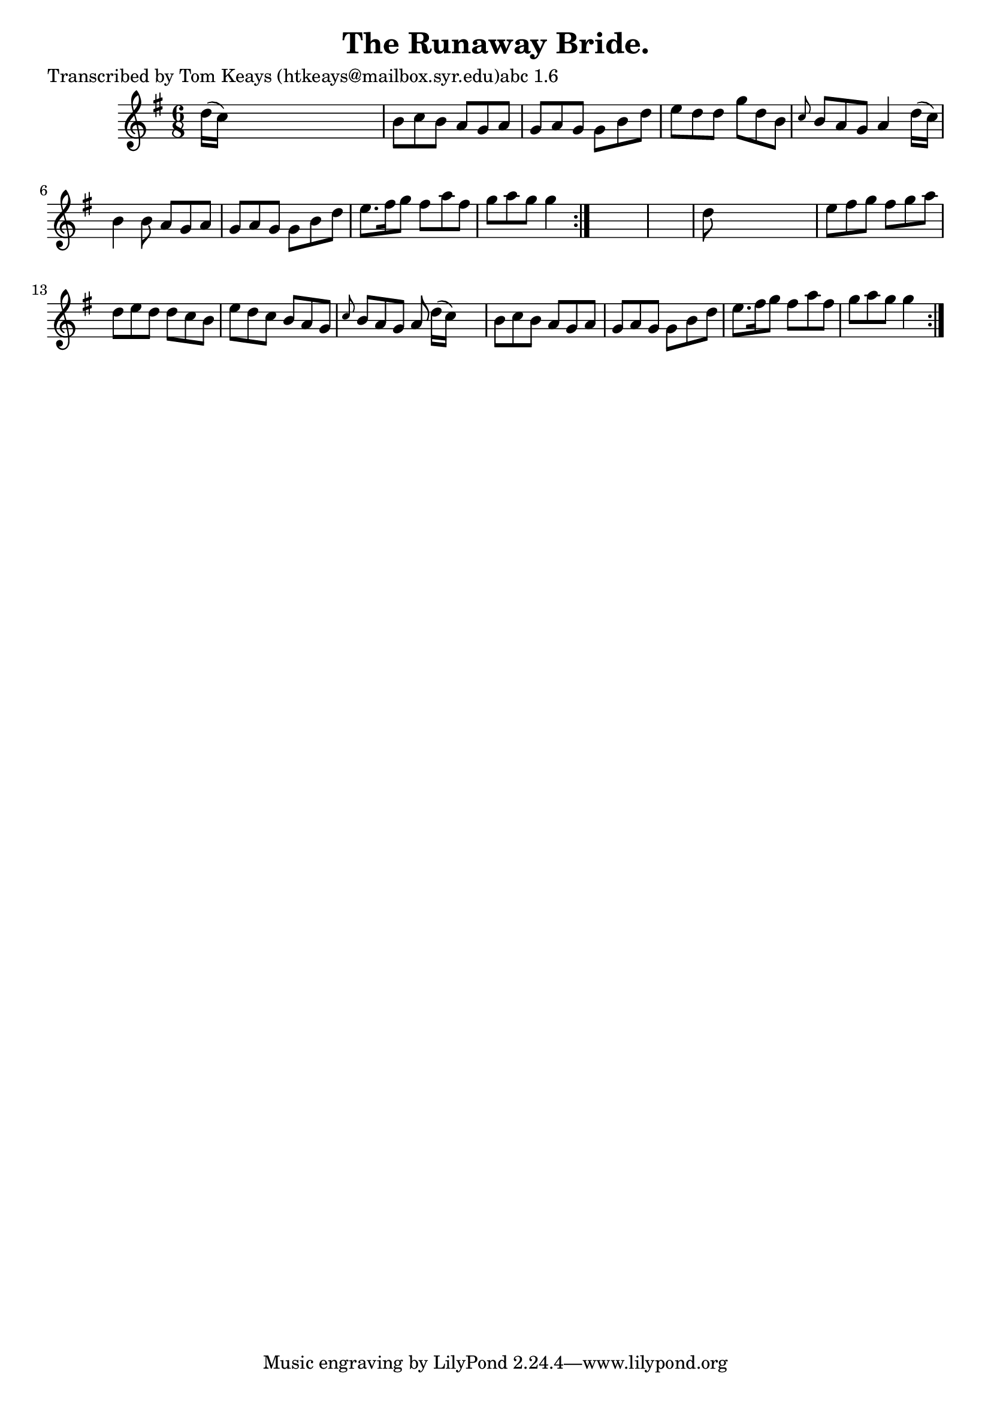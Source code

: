 
\version "2.16.2"
% automatically converted by musicxml2ly from xml/0945_tk.xml

%% additional definitions required by the score:
\language "english"


\header {
    poet = "Transcribed by Tom Keays (htkeays@mailbox.syr.edu)abc 1.6"
    encoder = "abc2xml version 63"
    encodingdate = "2015-01-25"
    title = "The Runaway Bride."
    }

\layout {
    \context { \Score
        autoBeaming = ##f
        }
    }
PartPOneVoiceOne =  \relative d'' {
    \repeat volta 2 {
        \repeat volta 2 {
            \key g \major \time 6/8 d16 ( [ c16 ) ] s8*5 | % 2
            b8 [ c8 b8 ] a8 [ g8 a8 ] | % 3
            g8 [ a8 g8 ] g8 [ b8 d8 ] | % 4
            e8 [ d8 d8 ] g8 [ d8 b8 ] | % 5
            \grace { c8 } b8 [ a8 g8 ] a4 d16 ( [ c16 ) ] | % 6
            b4 b8 a8 [ g8 a8 ] | % 7
            g8 [ a8 g8 ] g8 [ b8 d8 ] | % 8
            e8. [ fs16 g8 ] fs8 [ a8 fs8 ] | % 9
            g8 [ a8 g8 ] g4 }
        s8*7 | % 11
        d8 s8*5 | % 12
        e8 [ fs8 g8 ] fs8 [ g8 a8 ] | % 13
        d,8 [ e8 d8 ] d8 [ c8 b8 ] | % 14
        e8 [ d8 c8 ] b8 [ a8 g8 ] | % 15
        \grace { c8 } b8 [ a8 g8 ] a8 d16 ( [ c16 ) ] s8 | % 16
        b8 [ c8 b8 ] a8 [ g8 a8 ] | % 17
        g8 [ a8 g8 ] g8 [ b8 d8 ] | % 18
        e8. [ fs16 g8 ] fs8 [ a8 fs8 ] | % 19
        g8 [ a8 g8 ] g4 }
    }


% The score definition
\score {
    <<
        \new Staff <<
            \context Staff << 
                \context Voice = "PartPOneVoiceOne" { \PartPOneVoiceOne }
                >>
            >>
        
        >>
    \layout {}
    % To create MIDI output, uncomment the following line:
    %  \midi {}
    }

